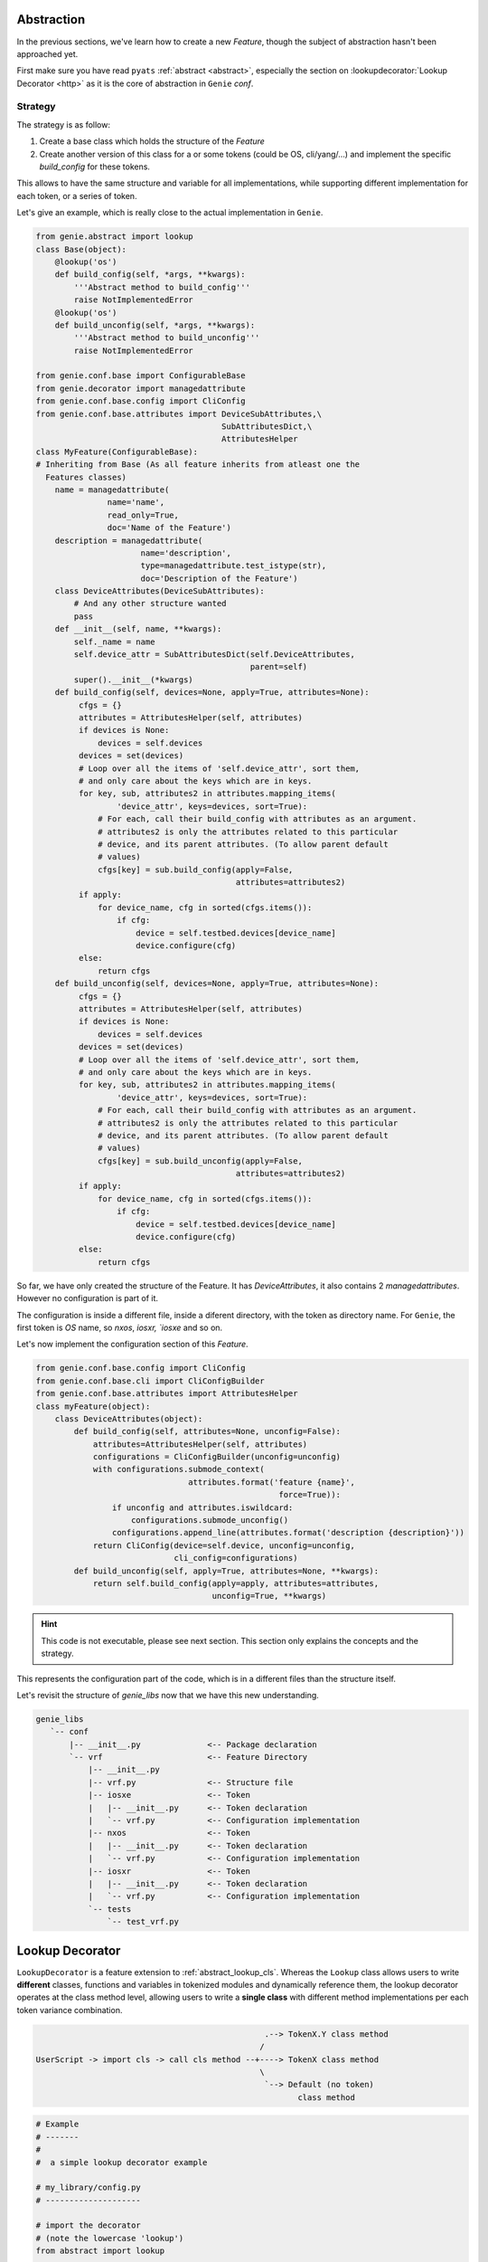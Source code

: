 Abstraction
===========

In the previous sections, we've learn how to create a new `Feature`, though
the subject of abstraction hasn't been approached yet.

First make sure you have read ``pyats`` :ref:`abstract <abstract>`, especially the section on
:lookupdecorator:`Lookup Decorator <http>` as it is the core of abstraction in ``Genie`` `conf`.

Strategy
--------

The strategy is as follow:

1) Create a base class which holds the structure of the `Feature`
2) Create another version of this class for a or some tokens (could be OS,
   cli/yang/...) and implement the specific `build_config` for these
   tokens.

This allows to have the same structure and variable for all implementations,
while supporting different implementation for each token, or a series
of token.

Let's give an example, which is really close to the actual implementation
in ``Genie``.

.. code-block:: python

    from genie.abstract import lookup
    class Base(object):
        @lookup('os')
        def build_config(self, *args, **kwargs):
            '''Abstract method to build_config'''
            raise NotImplementedError
        @lookup('os')
        def build_unconfig(self, *args, **kwargs):
            '''Abstract method to build_unconfig'''
            raise NotImplementedError

    from genie.conf.base import ConfigurableBase
    from genie.decorator import managedattribute
    from genie.conf.base.config import CliConfig
    from genie.conf.base.attributes import DeviceSubAttributes,\
                                           SubAttributesDict,\
                                           AttributesHelper
    class MyFeature(ConfigurableBase):
    # Inheriting from Base (As all feature inherits from atleast one the
      Features classes)
        name = managedattribute(
                   name='name',
                   read_only=True,
                   doc='Name of the Feature')
        description = managedattribute(
                          name='description',
                          type=managedattribute.test_istype(str),
                          doc='Description of the Feature')
        class DeviceAttributes(DeviceSubAttributes):
            # And any other structure wanted
            pass
        def __init__(self, name, **kwargs):
            self._name = name
            self.device_attr = SubAttributesDict(self.DeviceAttributes,
                                                 parent=self)
            super().__init__(*kwargs)
        def build_config(self, devices=None, apply=True, attributes=None):
             cfgs = {}
             attributes = AttributesHelper(self, attributes)
             if devices is None:
                 devices = self.devices
             devices = set(devices)
             # Loop over all the items of 'self.device_attr', sort them,
             # and only care about the keys which are in keys.
             for key, sub, attributes2 in attributes.mapping_items(
                     'device_attr', keys=devices, sort=True):
                 # For each, call their build_config with attributes as an argument.
                 # attributes2 is only the attributes related to this particular
                 # device, and its parent attributes. (To allow parent default
                 # values)
                 cfgs[key] = sub.build_config(apply=False,
                                              attributes=attributes2)
             if apply:
                 for device_name, cfg in sorted(cfgs.items()):
                     if cfg:
                         device = self.testbed.devices[device_name]
                         device.configure(cfg)
             else:
                 return cfgs
        def build_unconfig(self, devices=None, apply=True, attributes=None):
             cfgs = {}
             attributes = AttributesHelper(self, attributes)
             if devices is None:
                 devices = self.devices
             devices = set(devices)
             # Loop over all the items of 'self.device_attr', sort them,
             # and only care about the keys which are in keys.
             for key, sub, attributes2 in attributes.mapping_items(
                     'device_attr', keys=devices, sort=True):
                 # For each, call their build_config with attributes as an argument.
                 # attributes2 is only the attributes related to this particular
                 # device, and its parent attributes. (To allow parent default
                 # values)
                 cfgs[key] = sub.build_unconfig(apply=False,
                                              attributes=attributes2)
             if apply:
                 for device_name, cfg in sorted(cfgs.items()):
                     if cfg:
                         device = self.testbed.devices[device_name]
                         device.configure(cfg)
             else:
                 return cfgs


So far, we have only created the structure of the Feature. It has
`DeviceAttributes`, it also contains 2 `managedattributes`. However
no configuration is part of it.

The configuration is inside a different file, inside a diferent directory, with
the token as directory name. For ``Genie``, the first token is `OS` name, so
`nxos`, `iosxr, `iosxe` and so on.

Let's now implement the configuration section of this `Feature`.

.. code-block:: python

    from genie.conf.base.config import CliConfig
    from genie.conf.base.cli import CliConfigBuilder
    from genie.conf.base.attributes import AttributesHelper
    class myFeature(object):
        class DeviceAttributes(object):
            def build_config(self, attributes=None, unconfig=False):
                attributes=AttributesHelper(self, attributes)
                configurations = CliConfigBuilder(unconfig=unconfig)
                with configurations.submode_context(
                                    attributes.format('feature {name}',
                                                       force=True)):
                    if unconfig and attributes.iswildcard:
                        configurations.submode_unconfig()
                    configurations.append_line(attributes.format('description {description}'))
                return CliConfig(device=self.device, unconfig=unconfig,
                                 cli_config=configurations)
            def build_unconfig(self, apply=True, attributes=None, **kwargs):
                return self.build_config(apply=apply, attributes=attributes,
                                         unconfig=True, **kwargs)

.. hint::

    This code is not executable, please see next section. This section
    only explains the concepts and the strategy.

This represents the configuration part of the code, which is in a different
files than the structure itself.

Let's revisit the structure of `genie_libs` now that we have this new
understanding.

.. code-block:: bash

  genie_libs
     `-- conf
         |-- __init__.py              <-- Package declaration
         `-- vrf                      <-- Feature Directory
             |-- __init__.py
             |-- vrf.py               <-- Structure file
             |-- iosxe                <-- Token
             |   |-- __init__.py      <-- Token declaration
             |   `-- vrf.py           <-- Configuration implementation
             |-- nxos                 <-- Token
             |   |-- __init__.py      <-- Token declaration
             |   `-- vrf.py           <-- Configuration implementation
             |-- iosxr                <-- Token
             |   |-- __init__.py      <-- Token declaration
             |   `-- vrf.py           <-- Configuration implementation
             `-- tests
                 `-- test_vrf.py


.. _abstract_lookup_decorator:

Lookup Decorator
================

``LookupDecorator`` is a feature extension to :ref:`abstract_lookup_cls`.
Whereas the ``Lookup`` class allows users to write **different** classes,
functions and variables in tokenized modules and dynamically reference them, the
lookup decorator operates at the class method level, allowing users to write
a **single class** with different method implementations per each token variance
combination.

.. code-block:: text

                                                    .--> TokenX.Y class method
                                                   /
    UserScript -> import cls -> call cls method --+----> TokenX class method
                                                   \
                                                    `--> Default (no token)
                                                           class method

.. code-block:: python

    # Example
    # -------
    #
    #  a simple lookup decorator example

    # my_library/config.py
    # --------------------

    # import the decorator
    # (note the lowercase 'lookup')
    from abstract import lookup

    # define a class using the decorator on its methods
    class ConfigureRouting(object)
        def __init__(self, os):
            self.os = os

        # apply the decorator on methods to be abstracted
        @lookup('os')
        def apply_config(self):
            # ... insert generic/non-os specific code here


    # my_library/nxos/config.py
    # -------------------------
    from ..config import ConfigureRouting as BaseConfigRouting

    # inherit the parent class
    class ConfigureRouting(BaseConfigRouting):

        # define the same method specific to this token
        def apply_config(self):
            # ... insert nxos specific code here

The main benefit of using ``LookupDecorator`` is that it allows the user to
perform standard python ``import`` and deal with only one class instance.
During runtime, the engine looks up the class's attributes and forms a list of
tokens based on these values, and replaces the decorated methods during with a
"more" appropriate one from a tokenized search
(see :ref:`abstract_search_algorithm`).

.. code-block:: python

    # Example
    # -------
    #
    #   using the above code

    # import the main entry class directly
    from my_library.config import ConfigureRouting

    # use it as you would naturally
    obj = ConfigureRouting(os = 'nxos')

    # when a decorated method is called, the lookup occurs and the
    # most appriorate method from one of its subclasses is called instead.
    result = obj.apply_config()
    # lookup information
    # ------------------
    #   attributes to read: os
    #   attribute value: os = 'nxos'
    #
    # thus, the search result equivalence is:
    #   from my_library.nxos.config import ConfigureRouting
    #   result = ConfigureRouting.apply_config(obj)


Usages
------

To use ``LookupDecorator``, start with writing your abstraction-enabled library
as you normally would. When arriving at defining classes that requires methods
level abstraction, simply apply the decorator onto each method that needs to be
abstracted. Behaviors:

- Lookup decorator can be imported as ``lookup`` (note the lowercase), or as
  ``decorator.LookupDecorator``. They are exactly the same, but some may prefer
  one name over the other.

  .. code-block:: python

      from abstract import lookup
      from abstract.decorator import LookupDecorator

- The usage of lookup decorator does not mandate a top-level
  :ref:`abstraction_pkg` declaration. It only requires :ref:`abstraction_tokens`
  definitions under the module where the lookup decorator is used.

  .. code-block:: text

      Example:
        if LookupDecorator is used in on class X under module A.B,
        tokens should be defined as child modules under A.B.

- Lookup decorator takes in a list of **attributes names** as arguments. During
  runtime, the engine will lookup the given class instance for these attributes
  to be used as tokens. This mechanism is called an *attribute getter*. The
  default attribute getter looks up both the class instance and
  ``instance.device`` (if exists) for the named attribute.

  .. code-block:: python

      class MyClass(object):

          @lookup('attr_1', 'attr_2')
          def some_func(self):
              # ...

      # equivalent to
      #     obj = MyClass()
      #     token_1 = getattr(obj, 'attr_1', getattr(obj.device, 'attr_1'))
      #     token_2 = getattr(obj, 'attr_2', getattr(obj.device, 'attr_2'))

- The search for matching token combinations always begins at this class's
  module declaration level onwards. It will match for the same **relative path**
  as the current module, and the same class name (or names in nested class defs)
  and target method.

  .. code-block:: text

      Example:
        a search originating from: moduleX.moduleY.classA.classB.some_func()
        may match: moduleX.moduleY.tokenJ.tokenK.classA.classB.some_func()

- the default *attribute getter* can be replaced by providing a new function
  through ``attr_getter`` argument. The provided function must take in two
  arguments: ``obj`` and ``attr`` for both the object under scrutiny and the
  attribute to lookup

.. code-block:: python

    # Examples
    # --------
    #
    #   lookup decorator usage

    # assuming we had a lookup-decorator enabled library
    # my_library.my_module.ConfigureOspf

    # import it regularly
    from my_library.my_module import ConfigureOspf

    # instaciate it naturally
    # (in this case our class requires argument 'os' and mgmt_context)
    routing = ConfigureOspf(os = 'iosxr', mgmt_context = 'yang')

    # if we call a decorated method, say, apply_configuration
    # eg, code snippet:
    #       @lookup('os', 'mgmt_context')
    #       def apply_configuration(self):
    #           # ... code

    routing.apply_configuration()
    # the engine translates this to:
    #    token_os = routing.os = 'iosxr'
    #    token_mgmt_context = routing.mgmt_context = 'yang'
    # and the resulting lookup equivalent could be:
    #    from my_library.my_module.iosxr.yang import ConfigureOspf
    #    result = ConfigureOspf.apply_configuration(routing)

    # note
    # ----
    #   after lookup is performed, notice that the found target class's method
    #   is called directly with the original class instance as first argument.
    #   This is a python property: class methods can be treated as "functions"
    #   if you pass in a "similar" class instance as the first argument.
    #   See: https://docs.python.org/3.4/tutorial/classes.html#method-objects

.. csv-table:: LookupDecorator Class Argument List
    :header: "Argument", "Description"

    ``*attrs``, "list of attributes to be used read as input tokens for lookup"
    ``attr_getter``, "class instance attribute getter (optional)"
    ``builder``, "token permutation builder (optional)"
    ``**builder_kwargs``, "any keyword arguments/values to be passed to the
    builder (optional)"

Lookup From Device Decorator
============================

``LookupDecorator.from_device`` is a feature extension to ``LookupDecorator``.
The lookup.from_device decorator operates at the runtime, allowing users to
write a **single class** with different method implementations and dynamically
based on the token variance combination from device's custom abstraction or
pre-defined at class method level.

.. code-block:: python

    # Example
    # -------
    #
    #  a simple lookup.from_device decorator example

    # my_library/config.py
    # --------------------

    # import the decorator
    # (note the lowercase 'lookup')
    from abstract import lookup

    # define a class using the decorator on its methods
    class ConfigureRouting(object)
        def __init__(self, os):
            self.os = os

        # apply the decorator on methods to be abstracted dynamically based on
        # custom abstraction data
        @lookup.from_device
        def apply_config(self):
            # ... insert generic/non-os specific code here

        # apply the decorator on methods to be abstracted dynamically based on
        # custom abstraction data or fallback to token 'os'
        @lookup.from_device('os')
        def check_config(self):
            # ... insert generic/non-os specific code here
